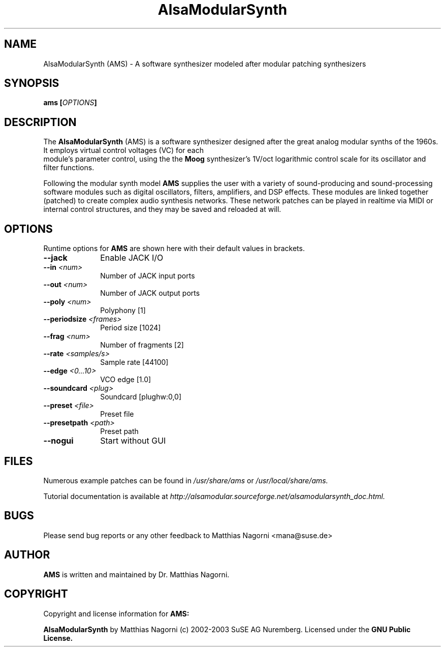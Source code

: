 .\" Copyright (c) 2003 Dave Phillips
.\"
.\" This is free documentation; you can redistribute it and/or
.\" modify it under the terms of the GNU General Public License as
.\" published by the Free Software Foundation; either version 2 of
.\" the License, or (at your option) any later version.
.\"
.\" The GNU General Public License's references to "object code"
.\" and "executables" are to be interpreted as the output of any
.\" document formatting or typesetting system, including
.\" intermediate and printed output.
.\"
.\" This manual is distributed in the hope that it will be useful,
.\" but WITHOUT ANY WARRANTY; without even the implied warranty of
.\" MERCHANTABILITY or FITNESS FOR A PARTICULAR PURPOSE.  See the
.\" GNU General Public License for more details.
.\"
.\" You should have received a copy of the GNU General Public
.\" License along with this manual; if not, write to the Free
.\" Software Foundation, Inc., 675 Mass Ave, Cambridge, MA 02139,
.\" USA.
.\"
.TH AlsaModularSynth 1 "November 2003"
.SH NAME
AlsaModularSynth (AMS) - A software synthesizer modeled after modular
patching synthesizers
.SH SYNOPSIS
.BI "ams [" OPTIONS "]"
.SH DESCRIPTION
The
.B AlsaModularSynth
(AMS) is a software synthesizer designed after the great analog modular
synths of the 1960s. It employs virtual control voltages (VC) for each
 module's parameter control, using the the 
.B Moog
synthesizer's 1V/oct logarithmic control scale for its oscillator and
filter functions.

Following the modular synth model
.B AMS
supplies the user with a variety of sound-producing and sound-processing
software modules such as digital oscillators, filters, amplifiers, and
DSP effects. These modules are linked together (patched) to create
complex audio synthesis networks. These network patches can be played in
realtime via MIDI or internal control structures, and they may be saved
and reloaded at will.  
.SH OPTIONS
Runtime options for
.B AMS
are shown here with their default values in brackets.

.TP 10
.B --jack
Enable JACK I/O

.TP 10
.BI "--in " <num>
Number of JACK input ports

.TP 10
.BI "--out " <num>
Number of JACK output ports

.TP 10
.BI "--poly " <num>
Polyphony [1]

.TP 10
.BI "--periodsize " <frames>
Period size [1024]

.TP 10
.BI "--frag " <num>
Number of fragments [2]

.TP 10
.BI "--rate " <samples/s>
Sample rate [44100]

.TP 10
.BI "--edge " <0...10>
VCO edge [1.0]

.TP 10
.BI "--soundcard " <plug>
Soundcard [plughw:0,0]

.TP 10
.BI "--preset " <file>
Preset file

.TP 10
.BI "--presetpath " <path>
Preset path

.TP 10
.B --nogui                      
Start without GUI

.SH FILES
Numerous example patches can be found in
.I /usr/share/ams
or
.I /usr/local/share/ams.

Tutorial documentation is available at
.I http://alsamodular.sourceforge.net/alsamodularsynth_doc.html.

.SH BUGS
Please send bug reports or any other feedback to Matthias Nagorni <mana@suse.de>

.SH AUTHOR
.B AMS
is written and maintained by Dr. Matthias Nagorni.

.SH COPYRIGHT
Copyright and license information for
.B AMS:

.B AlsaModularSynth
by Matthias Nagorni (c) 2002-2003 SuSE AG Nuremberg.
Licensed under the
.B GNU Public License.
